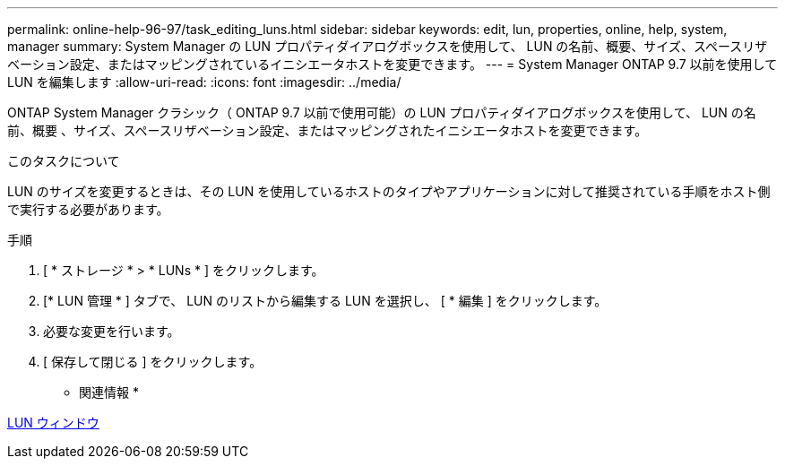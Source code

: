 ---
permalink: online-help-96-97/task_editing_luns.html 
sidebar: sidebar 
keywords: edit, lun, properties, online, help, system, manager 
summary: System Manager の LUN プロパティダイアログボックスを使用して、 LUN の名前、概要、サイズ、スペースリザベーション設定、またはマッピングされているイニシエータホストを変更できます。 
---
= System Manager ONTAP 9.7 以前を使用して LUN を編集します
:allow-uri-read: 
:icons: font
:imagesdir: ../media/


[role="lead"]
ONTAP System Manager クラシック（ ONTAP 9.7 以前で使用可能）の LUN プロパティダイアログボックスを使用して、 LUN の名前、概要 、サイズ、スペースリザベーション設定、またはマッピングされたイニシエータホストを変更できます。

.このタスクについて
LUN のサイズを変更するときは、その LUN を使用しているホストのタイプやアプリケーションに対して推奨されている手順をホスト側で実行する必要があります。

.手順
. [ * ストレージ * > * LUNs * ] をクリックします。
. [* LUN 管理 * ] タブで、 LUN のリストから編集する LUN を選択し、 [ * 編集 ] をクリックします。
. 必要な変更を行います。
. [ 保存して閉じる ] をクリックします。


* 関連情報 *

xref:reference_luns_window.adoc[LUN ウィンドウ]
